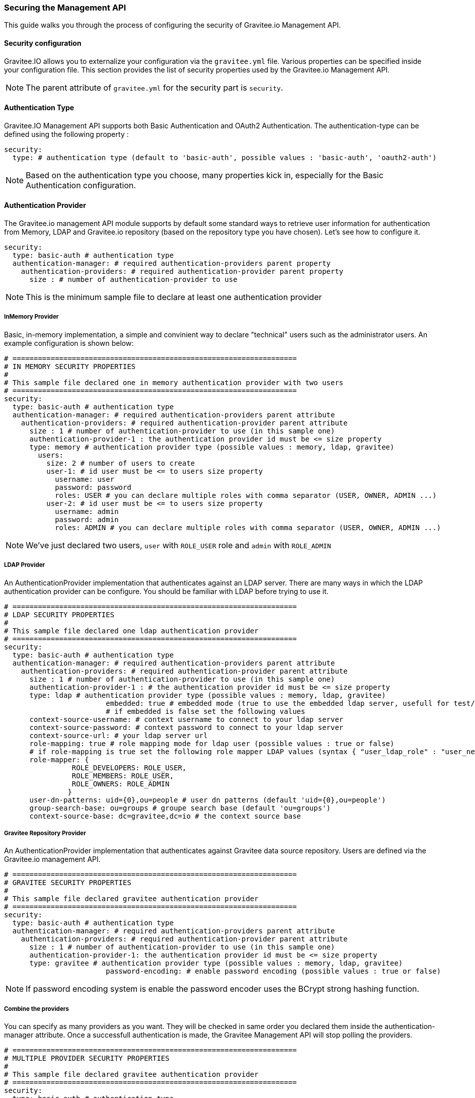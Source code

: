 [[gravitee-management-api-security]]
=== Securing the Management API

This guide walks you through the process of configuring the security of Gravitee.io Management API.

==== Security configuration

Gravitee.IO allows you to externalize your configuration via the `gravitee.yml` file. Various properties can be specified inside your configuration file. This section provides the list of security properties used by the Gravitee.io Management API.

NOTE: The parent attribute of `gravitee.yml` for the security part is `security`. 

==== Authentication Type

Gravitee.IO Management API supports both Basic Authentication and OAuth2 Authentication. The authentication-type can be defined using the following property :

[source]
----
security:
  type: # authentication type (default to 'basic-auth', possible values : 'basic-auth', 'oauth2-auth')
----

NOTE: Based on the authentication type you choose, many properties kick in, especially for the Basic Authentication configuration.

==== Authentication Provider

The Gravitee.io management API module supports by default some standard ways to retrieve user information for authentication from Memory, LDAP and Gravitee.io repository (based on the repository type you have chosen). Let's see how to configure it.

[source]
----
security:
  type: basic-auth # authentication type
  authentication-manager: # required authentication-providers parent property
    authentication-providers: # required authentication-provider parent property
      size : # number of authentication-provider to use
----

NOTE: This is the minimum sample file to declare at least one authentication provider

===== InMemory Provider

Basic, in-memory implementation, a simple and convinient way to declare "technical" users such as the administrator users. An example configuration is shown below:

[source]
----
# ===================================================================
# IN MEMORY SECURITY PROPERTIES
#
# This sample file declared one in memory authentication provider with two users
# ===================================================================
security:
  type: basic-auth # authentication type
  authentication-manager: # required authentication-providers parent attribute
    authentication-providers: # required authentication-provider parent attribute
      size : 1 # number of authentication-provider to use (in this sample one)
      authentication-provider-1 : the authentication provider id must be <= size property
      type: memory # authentication provider type (possible values : memory, ldap, gravitee)
        users:
          size: 2 # number of users to create
          user-1: # id user must be <= to users size property
            username: user
            password: password
            roles: USER # you can declare multiple roles with comma separator (USER, OWNER, ADMIN ...)
          user-2: # id user must be <= to users size property
            username: admin
            password: admin
            roles: ADMIN # you can declare multiple roles with comma separator (USER, OWNER, ADMIN ...)
----

NOTE: We've just declared two users, `user` with `ROLE_USER` role and `admin` with `ROLE_ADMIN`

===== LDAP Provider

An AuthenticationProvider implementation that authenticates against an LDAP server. There are many ways in which the LDAP authentication provider can be configure. You should be familiar with LDAP before trying to use it.

[source]
----
# ===================================================================
# LDAP SECURITY PROPERTIES
#
# This sample file declared one ldap authentication provider
# ===================================================================
security:
  type: basic-auth # authentication type
  authentication-manager: # required authentication-providers parent attribute
    authentication-providers: # required authentication-provider parent attribute
      size : 1 # number of authentication-provider to use (in this sample one)
      authentication-provider-1 : # the authentication provider id must be <= size property
      type: ldap # authentication provider type (possible values : memory, ldap, gravitee)
			embedded: true # embedded mode (true to use the embedded ldap server, usefull for test/demo, possible values : true or false)
			# if embedded is false set the following values 
      context-source-username: # context username to connect to your ldap server
      context-source-password: # context password to connect to your ldap server
      context-source-url: # your ldap server url
      role-mapping: true # role mapping mode for ldap user (possible values : true or false)
      # if role-mapping is true set the following role mapper LDAP values (syntax { "user_ldap_role" : "user_new_added_ldap_role"})
      role-mapper: {
                ROLE_DEVELOPERS: ROLE_USER,
                ROLE_MEMBERS: ROLE_USER,
                ROLE_OWNERS: ROLE_ADMIN
               }
      user-dn-patterns: uid={0},ou=people # user dn patterns (default 'uid={0},ou=people')
      group-search-base: ou=groups # groupe search base (default 'ou=groups')
      context-source-base: dc=gravitee,dc=io # the context source base
----

===== Gravitee Repository Provider

An AuthenticationProvider implementation that authenticates against Gravitee data source repository. Users are defined via the Gravitee.io management API.

[source]
----
# ===================================================================
# GRAVITEE SECURITY PROPERTIES
#
# This sample file declared gravitee authentication provider
# ===================================================================
security:
  type: basic-auth # authentication type
  authentication-manager: # required authentication-providers parent attribute
    authentication-providers: # required authentication-provider parent attribute
      size : 1 # number of authentication-provider to use (in this sample one)
      authentication-provider-1: the authentication provider id must be <= size property
      type: gravitee # authentication provider type (possible values : memory, ldap, gravitee)
			password-encoding: # enable password encoding (possible values : true or false)
----

NOTE: If password encoding system is enable the password encoder uses the BCrypt strong hashing function.

===== Combine the providers

You can specify as many providers as you want. They will be checked in same order you declared them inside the authentication-manager attribute. Once a successfull authentication is made, the Gravitee Management API will stop polling the providers.

[source]
----
# ===================================================================
# MULTIPLE PROVIDER SECURITY PROPERTIES
#
# This sample file declared gravitee authentication provider
# ===================================================================
security:
  type: basic-auth # authentication type
  authentication-manager: # required authentication-providers parent attribute
    authentication-providers: # required authentication-provider parent attribute
      size : 3 # number of authentication-provider to use (in this sample three)
      
      # First authentication provider
      authentication-provider-1: the authentication provider id must be <= size property
        type: ldap # authentication provider type (possible values : memory, ldap, gravitee)
			  embedded: true # embedded mode (true to use the embedded ldap server, usefull for test/demo, possible values : true or false)
			  # if embedded is false set the following values 
        context-source-username: # context username to connect to your ldap server
        context-source-password: # context password to connect to your ldap server
        context-source-url: # your ldap server url
        role-mapping: true # role mapping mode for ldap user (possible values : true or false)
        # if role-mapping is true set the following role mapper LDAP values (syntax { "user_ldap_role" : "user_new_added_ldap_role"})
        role-mapper: {
                ROLE_DEVELOPERS: ROLE_USER,
                ROLE_MEMBERS: ROLE_USER,
                ROLE_OWNERS: ROLE_ADMIN
               }
        user-dn-patterns: uid={0},ou=people # user dn patterns (default 'uid={0},ou=people')
        group-search-base: ou=groups # groupe search base (default 'ou=groups')
        context-source-base: dc=gravitee,dc=io # the context source base
     
      # Second authentication provider
      authentication-provider-2: the authentication provider id must be <= size property
        type: memory # authentication provider type (possible values : memory, ldap, gravitee)
        users:
          size: 2 # number of users to create
          user-1: # id user must be <= to users size property
            username: user
            password: password
            roles: USER # you can declare multiple roles with comma separator (USER, OWNER, ADMIN ...)
          user-2: # id user must be <= to users size property
            username: admin
            password: admin
            roles: ADMIN # you can declare multiple roles with comma separator (USER, OWNER, ADMIN ...)

      # Third authentication provider
      authentication-provider-3: the authentication provider id must be <= size property
        type: gravitee # authentication provider type (possible values : memory, ldap, gravitee)
			  password-encoding: # enable password encoding (possible values : true or false)
----

NOTE: The authentication process will loop through the three providers to attempt user authentication

==== OAuth2 Authentication configuration

Before you get started, make sure you have a fully fonctionnal OAuth2 Authorization Server with OAuth2 Token Validation endpoint that allows a resource server to validate an access token. The OAuth2 Authorization Server must expose the following resource :

[source]
----
Request         POST /oauth/check_token
Request Body    token=<access_token>
Request Headers Authorization: Basic 'Base64.encode(client_id:client_secret)'
                Content-Type: application/x-www-form-encoded
Response Codes  200 OK
Response Body   ::
                {
                    "exp": 1426391913,
                    "user_name": "user",
                    "scope": [
                        "read",
                        "write"
                    ],
                    "authorities": [
                        "ROLE_USER"
                    ],
                    "client_id": "test"
                }
Response Codes  400 KO
Respoce Body    ::
                {
                  Token not recognized/Token expired
                }
----

The Gravitee.io Management supports OAuth2 Authentication via the following configuration :

[source]
----
# ===================================================================
# OAUTH 2 SECURITY PROPERTIES
#
# This sample file declared oauth2 security configuration
# ===================================================================
security:
  type: oauth2-auth # authentication type
  oauth.endpoint.check_token: # OAuth2 token validation endpoint url
  oauth.client.id: # OAuth2 resource server client id
  oauth.client.secret: # OAut2 resource server client secret
----

NOTE: With OAuth2 Authentication type, all requests to Gravitee Management API must contain the following header : Authorization Bearer <your-access-token>

[appendix]
==== Security application properties

NOTE: This sample file is meant as a guide only. Do not copy/paste the entire content; rather pick only the properties that you need.

[source]
----
security:
  type: basic-auth # authentication type
  authentication-manager: # required authentication-providers parent attribute
    authentication-providers: # required authentication-provider parent attribute
      size : 3 # number of authentication-provider to use (in this sample three)
      
      # First authentication provider
      authentication-provider-1: the authentication provider id must be <= size property
        type: ldap # authentication provider type (possible values : memory, ldap, gravitee)
			  embedded: true # embedded mode (true to use the embedded ldap server, usefull for test/demo, possible values : true or false)
			  # if embedded is false set the following values 
        context-source-username: # context username to connect to your ldap server
        context-source-password: # context password to connect to your ldap server
        context-source-url: # your ldap server url
        role-mapping: true # role mapping mode for ldap user (possible values : true or false)
        # if role-mapping is true set the following role mapper LDAP values (syntax { "user_ldap_role" : "user_new_added_ldap_role"})
        role-mapper: {
                ROLE_DEVELOPERS: ROLE_USER,
                ROLE_MEMBERS: ROLE_USER,
                ROLE_OWNERS: ROLE_ADMIN
               }
        user-dn-patterns: uid={0},ou=people # user dn patterns (default 'uid={0},ou=people')
        group-search-base: ou=groups # groupe search base (default 'ou=groups')
        context-source-base: dc=gravitee,dc=io # the context source base
     
      # Second authentication provider
      authentication-provider-2: the authentication provider id must be <= size property
        type: memory # authentication provider type (possible values : memory, ldap, gravitee)
        users:
          size: 2 # number of users to create
          user-1: # id user must be <= to users size property
            username: user
            password: password
            roles: USER # you can declare multiple roles with comma separator (USER, OWNER, ADMIN ...)
          user-2: # id user must be <= to users size property
            username: admin
            password: admin
            roles: ADMIN # you can declare multiple roles with comma separator (USER, OWNER, ADMIN ...)

      # Third authentication provider
      authentication-provider-3: the authentication provider id must be <= size property
        type: gravitee # authentication provider type (possible values : memory, ldap, gravitee)
        password-encoding: # enable password encoding (possible values : true or false)
----
